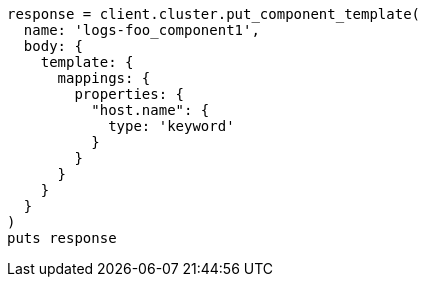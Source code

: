 [source, ruby]
----
response = client.cluster.put_component_template(
  name: 'logs-foo_component1',
  body: {
    template: {
      mappings: {
        properties: {
          "host.name": {
            type: 'keyword'
          }
        }
      }
    }
  }
)
puts response
----
